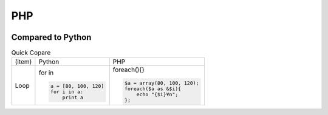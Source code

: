 ====
PHP
====

.. image:: php.png

Compared to Python
=======================

.. list-table:: Quick Copare

    * - (item)
      - Python
      - PHP

    * - Loop
      - for in

        .. code-block:: python
            
            a = [80, 100, 120]
            for i in a:
                print a 

      - foreach(){}

        .. code-block:: PHP

            $a = array(80, 100, 120);
            foreach($a as &$i){
                echo "{$i}¥n";
            };
